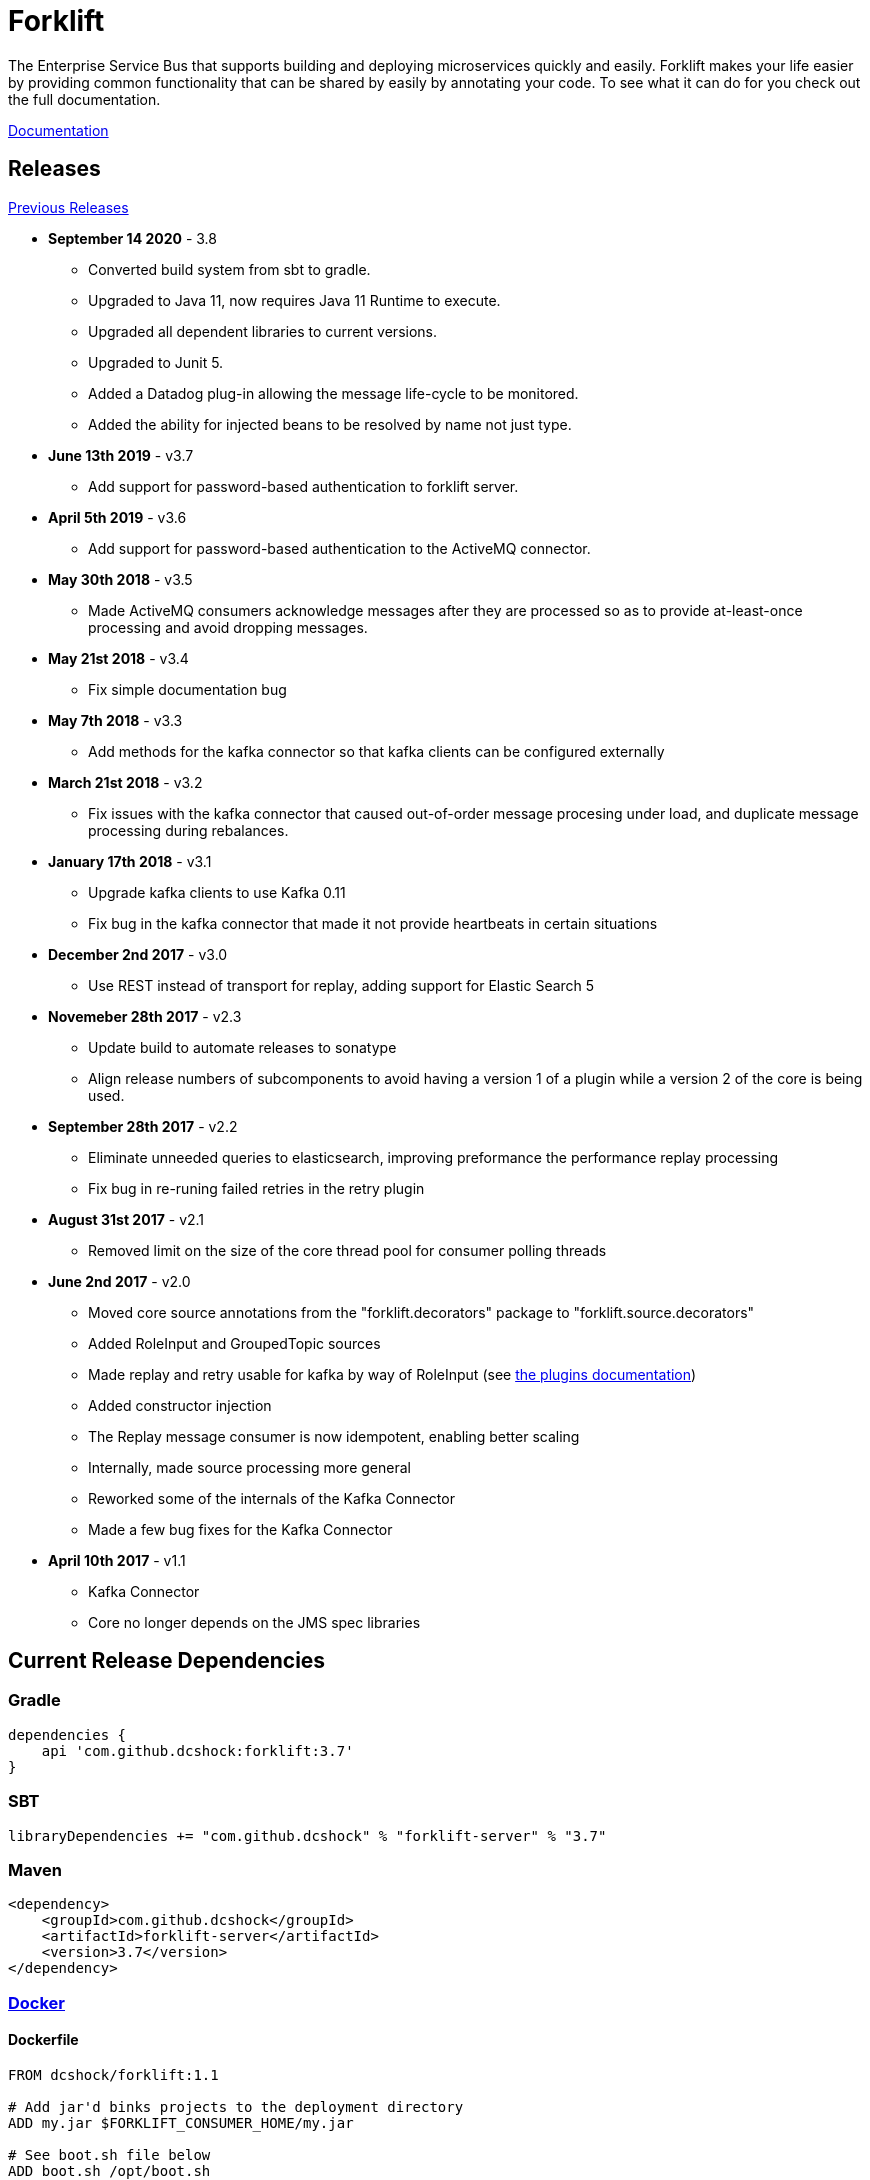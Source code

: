 = Forklift

The Enterprise Service Bus that supports building and deploying microservices quickly
and easily. Forklift makes your life easier by providing common functionality that can
be shared by easily by annotating your code. To see what it can do for you check out the
full documentation.

link:doc/forklift.adoc[Documentation]

== Releases
link:doc/prev_releases.adoc[Previous Releases]

* *September 14 2020* - 3.8
** Converted build system from sbt to gradle.
** Upgraded to Java 11, now requires Java 11 Runtime to execute.
** Upgraded all dependent libraries to current versions.
** Upgraded to Junit 5.
** Added a Datadog plug-in allowing the message life-cycle to be monitored.
** Added the ability for injected beans to be resolved by name not just type.

* *June 13th 2019* - v3.7
** Add support for password-based authentication to forklift server.

* *April 5th 2019* - v3.6
** Add support for password-based authentication to the ActiveMQ connector.

* *May 30th 2018* - v3.5
** Made ActiveMQ consumers acknowledge messages after they are processed so as to provide at-least-once processing and avoid dropping messages.

* *May 21st 2018* - v3.4
** Fix simple documentation bug

* *May 7th 2018* - v3.3
** Add methods for the kafka connector so that kafka clients can be configured externally

* *March 21st 2018* - v3.2
** Fix issues with the kafka connector that caused out-of-order message procesing under load, and duplicate message processing during rebalances.

* *January 17th 2018* - v3.1
** Upgrade kafka clients to use Kafka 0.11
** Fix bug in the kafka connector that made it not provide heartbeats in certain situations

* *December 2nd 2017* - v3.0
** Use REST instead of transport for replay, adding support for Elastic Search 5

* *Novemeber 28th 2017* - v2.3
** Update build to automate releases to sonatype
** Align release numbers of subcomponents to avoid having a version 1 of a plugin while a version 2 of the core is being used.

* *September 28th 2017* - v2.2
** Eliminate unneeded queries to elasticsearch, improving preformance the performance replay processing
** Fix bug in re-runing failed retries in the retry plugin

* *August 31st 2017* - v2.1
** Removed limit on the size of the core thread pool for consumer polling threads

* *June 2nd 2017* - v2.0
** Moved core source annotations from the "forklift.decorators" package to "forklift.source.decorators"
** Added RoleInput and GroupedTopic sources
** Made replay and retry usable for kafka by way of RoleInput (see link:doc/PLUGINS.md[the plugins documentation])
** Added constructor injection
** The Replay message consumer is now idempotent, enabling better scaling
** Internally, made source processing more general
** Reworked some of the internals of the Kafka Connector
** Made a few bug fixes for the Kafka Connector

* *April 10th 2017* - v1.1
** Kafka Connector
** Core no longer depends on the JMS spec libraries

== Current Release Dependencies
=== Gradle
----
dependencies {
    api 'com.github.dcshock:forklift:3.7'
}
----

=== SBT
----
libraryDependencies += "com.github.dcshock" % "forklift-server" % "3.7"
----

=== Maven
----
<dependency>
    <groupId>com.github.dcshock</groupId>
    <artifactId>forklift-server</artifactId>
    <version>3.7</version>
</dependency>
----

=== link:https://hub.docker.com/r/dcshock/forklift/[Docker]

==== Dockerfile
----
FROM dcshock/forklift:1.1

# Add jar'd binks projects to the deployment directory
ADD my.jar $FORKLIFT_CONSUMER_HOME/my.jar

# See boot.sh file below
ADD boot.sh /opt/boot.sh
CMD ["/opt/boot.sh"]
----

==== Docker boot.sh
A boot script that will start forklift based on several environment variables.
----
#!/bin/sh
# startup forklift

forklift-server
 -consulHost $NODE_IP
 -url consul.activemq-broker
 -monitor1 /usr/local/forklift/consumers
 -monitor2 /config
 -retryESHost $FORKLIFT_ES_HOST
 -retryESPort $FORKLIFT_ES_PORT
 -replayESHost $FORKLIFT_ES_HOST
 -replayESPort $FORKLIFT_ES_PORT
 $FORKLIFT_RETRIES
----

== Components
Forklift is separated into individual libraries that make up the framework. forklift-server will bring
in all the necessary dependencies and plugins to use Forklift with ActiveMQ.

Forklift-Server::
Forklift packaged as a set of server based components that can be executed at runtime.

Forklift-Activemq::
A connector for ActiveMQ.

Forklift-Kafka::
A connector for Kafka.

Forklift-Stats::
A plugin for Forklift that collects stats for each message and places them
in properties for storage by other plugins.

Forklift-Retry::
A broker agnostic implementation of retries. Uses elastic search for storage.

Forklift-Replay::
A broker agnostic implementation of message replay logging. Uses elastic search for storage.
Kibana makes a great tool to view Forklift replay logs.

Forklift-Datadog::
A plugin for monitoring the lifecycle events within Datadog metrics.

See the link:doc/PLUGINS.md[plugins documentation] for more information on how to install and use plugins.
